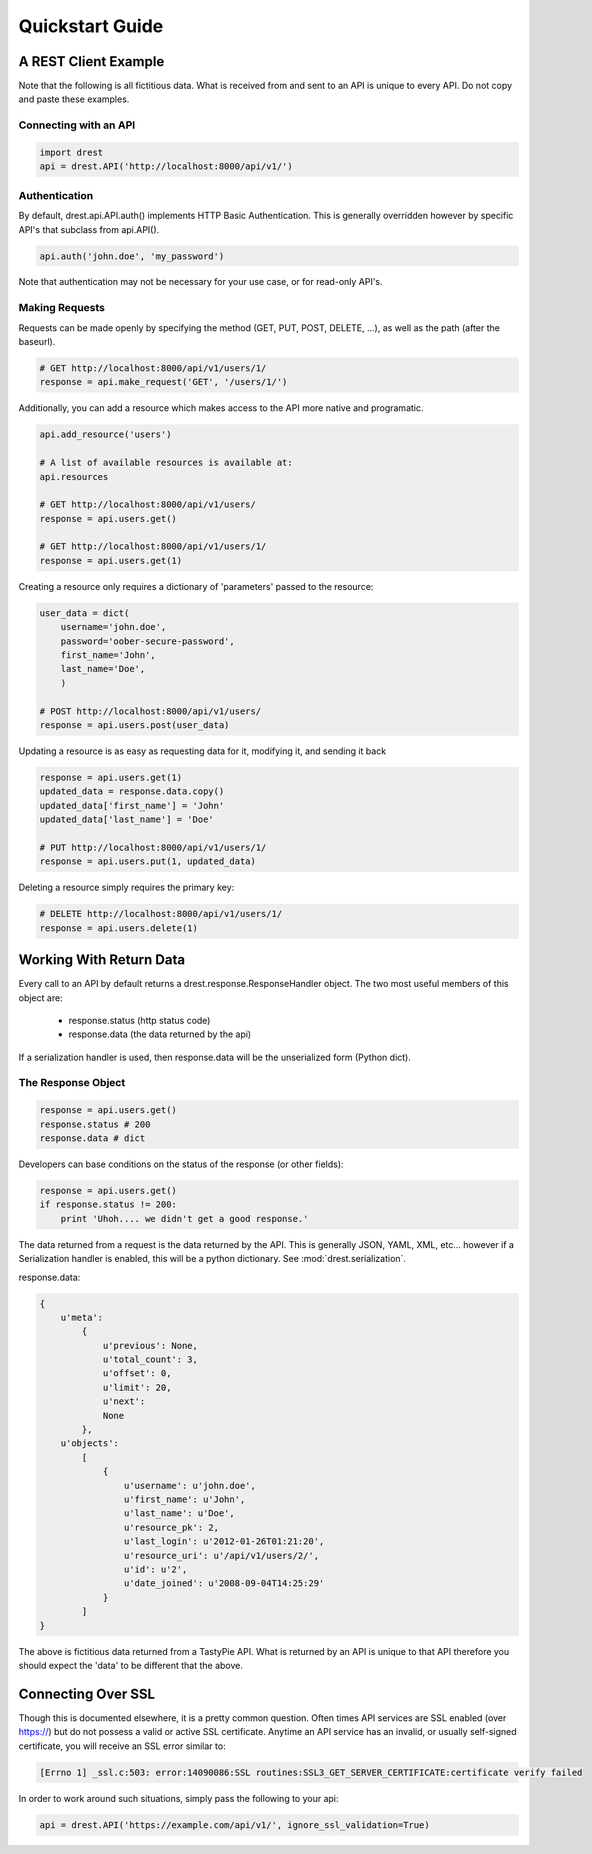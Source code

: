 Quickstart Guide
================
    
A REST Client Example
---------------------

Note that the following is all fictitious data.  What is received from and
sent to an API is unique to every API.  Do not copy and paste these examples.

Connecting with an API
^^^^^^^^^^^^^^^^^^^^^^

.. code-block:: python
    
    import drest
    api = drest.API('http://localhost:8000/api/v1/')
    
Authentication
^^^^^^^^^^^^^^

By default, drest.api.API.auth() implements HTTP Basic Authentication.  This 
is generally overridden however by specific API's that subclass from api.API().
    
.. code-block:: python

    api.auth('john.doe', 'my_password')
    
    
Note that authentication may not be necessary for your use case, or for 
read-only API's.

Making Requests
^^^^^^^^^^^^^^^

Requests can be made openly by specifying the method 
(GET, PUT, POST, DELETE, ...), as well as the path (after the baseurl).

.. code-block:: python

    # GET http://localhost:8000/api/v1/users/1/
    response = api.make_request('GET', '/users/1/')

Additionally, you can add a resource which makes access to the API more 
native and programatic.

.. code-block:: python

    api.add_resource('users')
    
    # A list of available resources is available at:
    api.resources
    
    # GET http://localhost:8000/api/v1/users/
    response = api.users.get()
    
    # GET http://localhost:8000/api/v1/users/1/
    response = api.users.get(1)


Creating a resource only requires a dictionary of 'parameters' passed to the
resource:

.. code-block:: python

    user_data = dict(
        username='john.doe', 
        password='oober-secure-password',
        first_name='John',
        last_name='Doe',
        )
    
    # POST http://localhost:8000/api/v1/users/
    response = api.users.post(user_data)

Updating a resource is as easy as requesting data for it, modifying it, and
sending it back

.. code-block:: python

    response = api.users.get(1)
    updated_data = response.data.copy()
    updated_data['first_name'] = 'John'
    updated_data['last_name'] = 'Doe'
    
    # PUT http://localhost:8000/api/v1/users/1/
    response = api.users.put(1, updated_data)
    
    
Deleting a resource simply requires the primary key:

.. code-block:: python

    # DELETE http://localhost:8000/api/v1/users/1/
    response = api.users.delete(1)    

    
Working With Return Data
------------------------

Every call to an API by default returns a drest.response.ResponseHandler
object.  The two most useful members of this object are:

    * response.status (http status code)
    * response.data (the data returned by the api)


If a serialization handler is used, then response.data will be the 
unserialized form (Python dict).

The Response Object
^^^^^^^^^^^^^^^^^^^

.. code-block:: python

    response = api.users.get()
    response.status # 200
    response.data # dict
    
    
Developers can base conditions on the status of the response (or other
fields):

.. code-block:: python

    response = api.users.get()
    if response.status != 200:
        print 'Uhoh.... we didn't get a good response.'


The data returned from a request is the data returned by the API.  This is 
generally JSON, YAML, XML, etc... however if a Serialization handler is 
enabled, this will be a python dictionary.  See :mod:`drest.serialization`.

response.data:
    
.. code-block:: python
    
    {
        u'meta': 
            {
                u'previous': None, 
                u'total_count': 3, 
                u'offset': 0, 
                u'limit': 20, 
                u'next': 
                None
            }, 
        u'objects': 
            [
                {
                    u'username': u'john.doe', 
                    u'first_name': u'John', 
                    u'last_name': u'Doe', 
                    u'resource_pk': 2, 
                    u'last_login': u'2012-01-26T01:21:20', 
                    u'resource_uri': u'/api/v1/users/2/', 
                    u'id': u'2', 
                    u'date_joined': u'2008-09-04T14:25:29'
                }
            ]
    }

The above is fictitious data returned from a TastyPie API.  What is returned
by an API is unique to that API therefore you should expect the 'data' to be
different that the above.


Connecting Over SSL
-------------------

Though this is documented elsewhere, it is a pretty common question.  Often
times API services are SSL enabled (over https://) but do not possess a valid
or active SSL certificate.  Anytime an API service has an invalid, or usually
self-signed certificate, you will receive an SSL error similar to:

.. code-block:: text

    [Errno 1] _ssl.c:503: error:14090086:SSL routines:SSL3_GET_SERVER_CERTIFICATE:certificate verify failed
    

In order to work around such situations, simply pass the following to your 
api:

.. code-block:: python

    api = drest.API('https://example.com/api/v1/', ignore_ssl_validation=True)
    

    